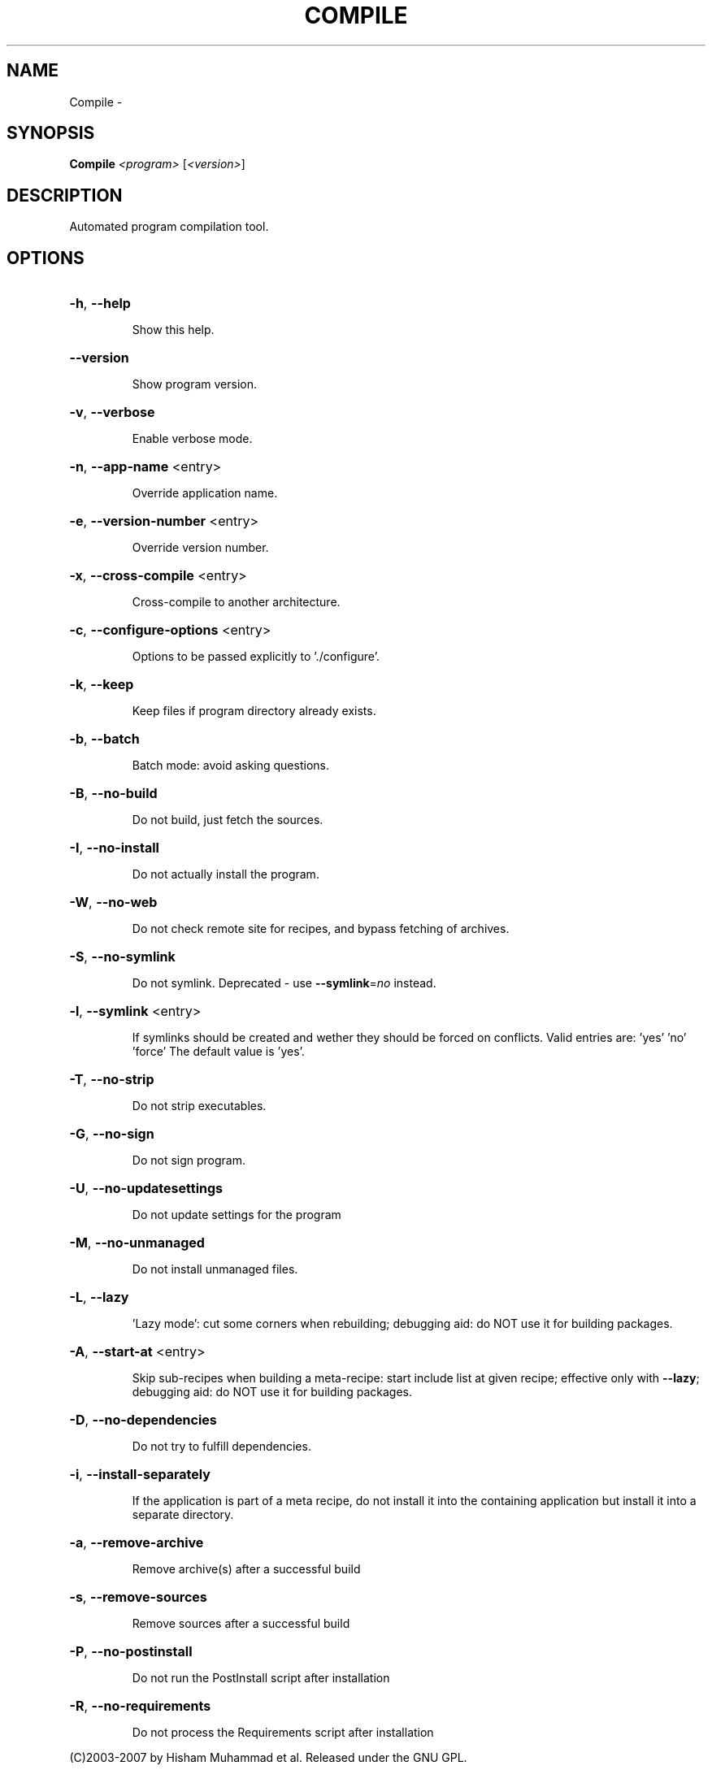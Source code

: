 .\" DO NOT MODIFY THIS FILE!  It was generated by help2man 1.36.
.TH COMPILE "1" "February 2009" "GoboLinux" "User Commands"
.SH NAME
Compile \-  
.SH SYNOPSIS
.B Compile
\fI<program> \fR[\fI<version>\fR]
.SH DESCRIPTION
Automated program compilation tool.
.SH OPTIONS
.HP
\fB\-h\fR, \fB\-\-help\fR
.IP
Show this help.
.HP
\fB\-\-version\fR
.IP
Show program version.
.HP
\fB\-v\fR, \fB\-\-verbose\fR
.IP
Enable verbose mode.
.HP
\fB\-n\fR, \fB\-\-app\-name\fR <entry>
.IP
Override application name.
.HP
\fB\-e\fR, \fB\-\-version\-number\fR <entry>
.IP
Override version number.
.HP
\fB\-x\fR, \fB\-\-cross\-compile\fR <entry>
.IP
Cross\-compile to another architecture.
.HP
\fB\-c\fR, \fB\-\-configure\-options\fR <entry>
.IP
Options to be passed explicitly to './configure'.
.HP
\fB\-k\fR, \fB\-\-keep\fR
.IP
Keep files if program directory already exists.
.HP
\fB\-b\fR, \fB\-\-batch\fR
.IP
Batch mode: avoid asking questions.
.HP
\fB\-B\fR, \fB\-\-no\-build\fR
.IP
Do not build, just fetch the sources.
.HP
\fB\-I\fR, \fB\-\-no\-install\fR
.IP
Do not actually install the program.
.HP
\fB\-W\fR, \fB\-\-no\-web\fR
.IP
Do not check remote site for recipes, and bypass fetching of archives.
.HP
\fB\-S\fR, \fB\-\-no\-symlink\fR
.IP
Do not symlink. Deprecated \- use \fB\-\-symlink\fR=\fIno\fR instead.
.HP
\fB\-l\fR, \fB\-\-symlink\fR <entry>
.IP
If symlinks should be created and wether they should be forced on conflicts.
Valid entries are: 'yes' 'no' 'force'
The default value is 'yes'.
.HP
\fB\-T\fR, \fB\-\-no\-strip\fR
.IP
Do not strip executables.
.HP
\fB\-G\fR, \fB\-\-no\-sign\fR
.IP
Do not sign program.
.HP
\fB\-U\fR, \fB\-\-no\-updatesettings\fR
.IP
Do not update settings for the program
.HP
\fB\-M\fR, \fB\-\-no\-unmanaged\fR
.IP
Do not install unmanaged files.
.HP
\fB\-L\fR, \fB\-\-lazy\fR
.IP
\&'Lazy mode': cut some corners when rebuilding; debugging aid: do NOT use it for building packages.
.HP
\fB\-A\fR, \fB\-\-start\-at\fR <entry>
.IP
Skip sub\-recipes when building a meta\-recipe: start include list at given recipe; effective only with \fB\-\-lazy\fR; debugging aid: do NOT use it for building packages.
.HP
\fB\-D\fR, \fB\-\-no\-dependencies\fR
.IP
Do not try to fulfill dependencies.
.HP
\fB\-i\fR, \fB\-\-install\-separately\fR
.IP
If the application is part of a meta recipe, do not install it into the containing application but install it into a separate directory.
.HP
\fB\-a\fR, \fB\-\-remove\-archive\fR
.IP
Remove archive(s) after a successful build
.HP
\fB\-s\fR, \fB\-\-remove\-sources\fR
.IP
Remove sources after a successful build
.HP
\fB\-P\fR, \fB\-\-no\-postinstall\fR
.IP
Do not run the PostInstall script after installation
.HP
\fB\-R\fR, \fB\-\-no\-requirements\fR
.IP
Do not process the Requirements script after installation
.PP
(C)2003\-2007 by Hisham Muhammad et al. Released under the GNU GPL.
